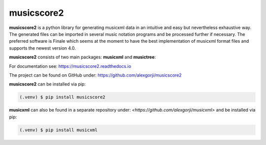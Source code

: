 musicscore2
===========
**musicscore2** is a python library for generating musicxml data in an intuitive and easy but nevertheless exhaustive way. The generated
files can be imported in several music notation programs and be processed further if necessary. The preferred software is Finale which
seems at the moment to have the best implementation of musicxml format files and supports the newest version 4.0.

**musicscore2** consists of two main packages: **musicxml** and **musictree**:


For documentation see: `<https://musicscore2.readthedocs.io>`_

The project can be found on GitHub under: `<https://github.com/alexgorji/musicscore2>`_

**musicscore2** can be installed via pip:

.. code-block:: console

    (.venv) $ pip install musicscore2


**musicxml** can also be found in a separate repository under: `<https://github.com/alexgorji/musicxml>` and be installed via pip:

.. code-block:: console

    (.venv) $ pip install musicxml